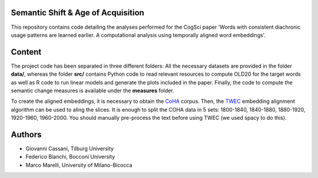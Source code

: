 ===================================
Semantic Shift & Age of Acquisition
===================================

This repository contains code detailing the analyses performed for the CogSci paper 'Words with consistent diachronic usage patterns are learned earlier. A computational analysis using temporally aligned word embeddings'.

=======
Content
=======

The project code has been separated in three different folders:
All the necessary datasets are provided in the folder **data/**, whereas the folder **src/**
contains Python code to read relevant resources to compute OLD20 for the target words as well as R code to
run linear models and generate the plots included in the paper.
Finally, the code to compute the semantic change measures is available under the **measures** folder.

To create the aligned embeddings, it is necessary to obtain the `CoHA`_ corpus. Then, the  `TWEC`_ embedding alignment algorithm can be used to aling
the slices. It is enough to split the COHA data in 5 sets: 1800-1840, 1840-1880, 1880-1920, 1920-1960,
1960-2000. You should manually pre-process the text before using TWEC (we used spacy to do this).


=======
Authors
=======

+ Giovanni Cassani, Tilburg University
+ Federico Bianchi, Bocconi University
+ Marco Marelli, University of Milano-Bicocca

.. _CoHA: https://www.corpusdata.org/coha_full_text.asp
.. _TWEC: https://github.com/vinid/cade
